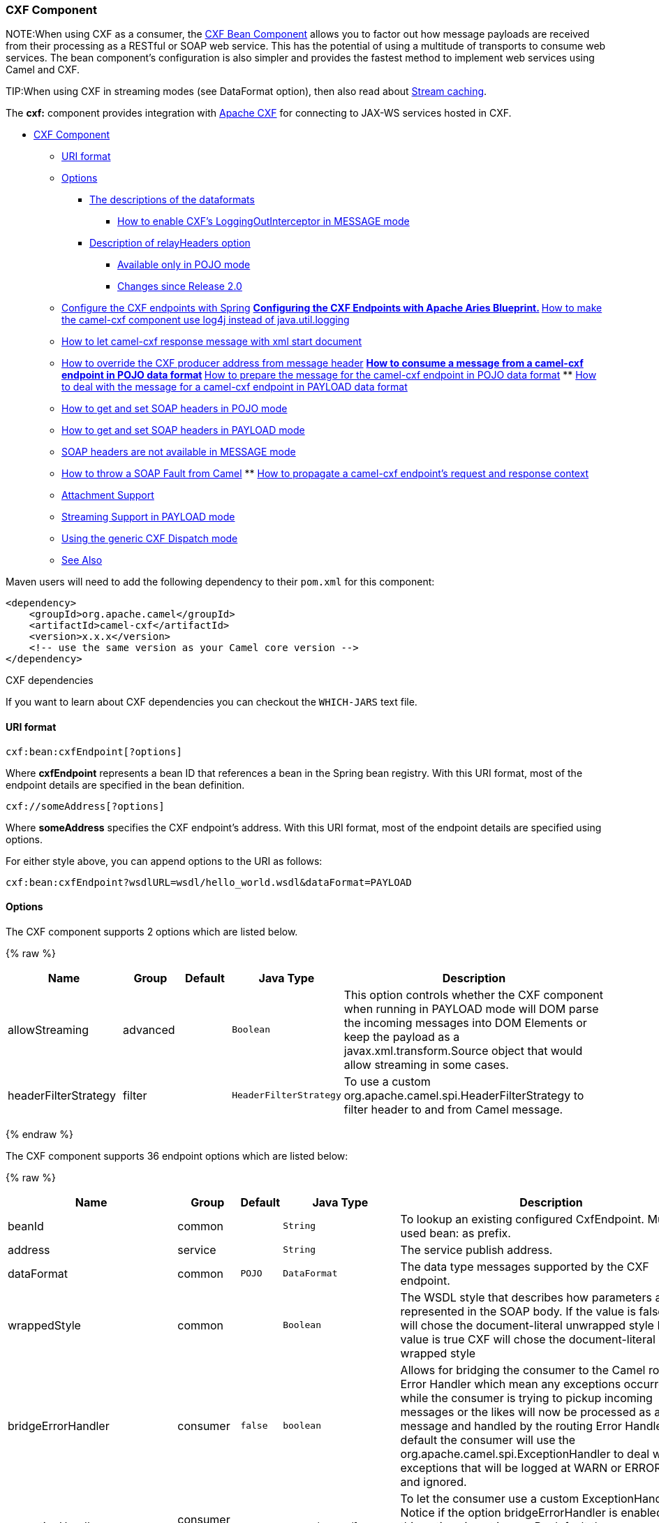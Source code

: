 [[CXF-CXFComponent]]
CXF Component
~~~~~~~~~~~~~

NOTE:When using CXF as a consumer, the link:cxf-bean-component.html[CXF Bean
Component] allows you to factor out how message payloads are received
from their processing as a RESTful or SOAP web service. This has the
potential of using a multitude of transports to consume web services.
The bean component's configuration is also simpler and provides the
fastest method to implement web services using Camel and CXF.

TIP:When using CXF in streaming modes (see DataFormat option), then also
read about link:stream-caching.html[Stream caching].

The *cxf:* component provides integration with
http://cxf.apache.org[Apache CXF] for connecting to JAX-WS services
hosted in CXF.

* link:#CXF-CXFComponent[CXF Component]
** link:#CXF-URIformat[URI format]
** link:#CXF-Options[Options]
*** link:#CXF-Thedescriptionsofthedataformats[The descriptions of the
dataformats]
**** link:#CXF-HowtoenableCXFLoggingOutInterceptorinMESSAGEmode[How to
enable CXF's LoggingOutInterceptor in MESSAGE mode]
*** link:#CXF-DescriptionofrelayHeadersoption[Description of
relayHeaders option]
**** link:#CXF-AvailableonlyinPOJOmode[Available only in POJO mode]
**** link:#CXF-ChangessinceRelease2.0[Changes since Release 2.0]
** link:#CXF-ConfiguretheCXFendpointswithSpring[Configure the CXF
endpoints with Spring]
**
link:#CXF-ConfiguringtheCXFEndpointswithApacheAriesBlueprint.[Configuring
the CXF Endpoints with Apache Aries Blueprint.]
**
link:#CXF-Howtomakethecamel-cxfcomponentuselog4jinsteadofjava.util.logging[How
to make the camel-cxf component use log4j instead of java.util.logging]
** link:#CXF-Howtoletcamel-cxfresponsemessagewithxmlstartdocument[How to
let camel-cxf response message with xml start document]
** link:#CXF-HowtooverridetheCXFproduceraddressfrommessageheader[How to
override the CXF producer address from message header]
**
link:#CXF-Howtoconsumeamessagefromacamel-cxfendpointinPOJOdataformat[How
to consume a message from a camel-cxf endpoint in POJO data format]
**
link:#CXF-Howtopreparethemessageforthecamel-cxfendpointinPOJOdataformat[How
to prepare the message for the camel-cxf endpoint in POJO data format]
**
link:#CXF-Howtodealwiththemessageforacamel-cxfendpointinPAYLOADdataformat[How
to deal with the message for a camel-cxf endpoint in PAYLOAD data
format]
** link:#CXF-HowtogetandsetSOAPheadersinPOJOmode[How to get and set SOAP
headers in POJO mode]
** link:#CXF-HowtogetandsetSOAPheadersinPAYLOADmode[How to get and set
SOAP headers in PAYLOAD mode]
** link:#CXF-SOAPheadersarenotavailableinMESSAGEmode[SOAP headers are
not available in MESSAGE mode]
** link:#CXF-HowtothrowaSOAPFaultfromCamel[How to throw a SOAP Fault
from Camel]
**
link:#CXF-Howtopropagateacamel-cxfendpointrequestandresponsecontext[How
to propagate a camel-cxf endpoint's request and response context]
** link:#CXF-AttachmentSupport[Attachment Support]
** link:#CXF-StreamingSupportinPAYLOADmode[Streaming Support in PAYLOAD
mode]
** link:#CXF-UsingthegenericCXFDispatchmode[Using the generic CXF
Dispatch mode]
** link:#CXF-SeeAlso[See Also]

Maven users will need to add the following dependency to their `pom.xml`
for this component:

[source,xml]
------------------------------------------------------------
<dependency>
    <groupId>org.apache.camel</groupId>
    <artifactId>camel-cxf</artifactId>
    <version>x.x.x</version>
    <!-- use the same version as your Camel core version -->
</dependency>
------------------------------------------------------------

[Tip]
====
CXF dependencies

If you want to learn about CXF dependencies you can checkout the
`WHICH-JARS` text file.

====

[[CXF-URIformat]]
URI format
^^^^^^^^^^

[source,java]
------------------------------
cxf:bean:cxfEndpoint[?options]
------------------------------

Where *cxfEndpoint* represents a bean ID that references a bean in the
Spring bean registry. With this URI format, most of the endpoint details
are specified in the bean definition.

[source,java]
---------------------------
cxf://someAddress[?options]
---------------------------

Where *someAddress* specifies the CXF endpoint's address. With this URI
format, most of the endpoint details are specified using options.

For either style above, you can append options to the URI as follows:

[source,java]
---------------------------------------------------------------------
cxf:bean:cxfEndpoint?wsdlURL=wsdl/hello_world.wsdl&dataFormat=PAYLOAD
---------------------------------------------------------------------

[[CXF-Options]]
Options
^^^^^^^



// component options: START
The CXF component supports 2 options which are listed below.



{% raw %}
[width="100%",cols="2,1,1m,1m,5",options="header"]
|=======================================================================
| Name | Group | Default | Java Type | Description
| allowStreaming | advanced |  | Boolean | This option controls whether the CXF component when running in PAYLOAD mode will DOM parse the incoming messages into DOM Elements or keep the payload as a javax.xml.transform.Source object that would allow streaming in some cases.
| headerFilterStrategy | filter |  | HeaderFilterStrategy | To use a custom org.apache.camel.spi.HeaderFilterStrategy to filter header to and from Camel message.
|=======================================================================
{% endraw %}
// component options: END





// endpoint options: START
The CXF component supports 36 endpoint options which are listed below:

{% raw %}
[width="100%",cols="2,1,1m,1m,5",options="header"]
|=======================================================================
| Name | Group | Default | Java Type | Description
| beanId | common |  | String | To lookup an existing configured CxfEndpoint. Must used bean: as prefix.
| address | service |  | String | The service publish address.
| dataFormat | common | POJO | DataFormat | The data type messages supported by the CXF endpoint.
| wrappedStyle | common |  | Boolean | The WSDL style that describes how parameters are represented in the SOAP body. If the value is false CXF will chose the document-literal unwrapped style If the value is true CXF will chose the document-literal wrapped style
| bridgeErrorHandler | consumer | false | boolean | Allows for bridging the consumer to the Camel routing Error Handler which mean any exceptions occurred while the consumer is trying to pickup incoming messages or the likes will now be processed as a message and handled by the routing Error Handler. By default the consumer will use the org.apache.camel.spi.ExceptionHandler to deal with exceptions that will be logged at WARN or ERROR level and ignored.
| exceptionHandler | consumer (advanced) |  | ExceptionHandler | To let the consumer use a custom ExceptionHandler. Notice if the option bridgeErrorHandler is enabled then this options is not in use. By default the consumer will deal with exceptions that will be logged at WARN or ERROR level and ignored.
| exchangePattern | consumer (advanced) |  | ExchangePattern | Sets the exchange pattern when the consumer creates an exchange.
| cookieHandler | producer |  | CookieHandler | Configure a cookie handler to maintain a HTTP session
| defaultOperationName | producer |  | String | This option will set the default operationName that will be used by the CxfProducer which invokes the remote service.
| defaultOperationNamespace | producer |  | String | This option will set the default operationNamespace that will be used by the CxfProducer which invokes the remote service.
| hostnameVerifier | producer |  | HostnameVerifier | The hostname verifier to be used. Use the notation to reference a HostnameVerifier from the registry.
| sslContextParameters | producer |  | SSLContextParameters | The Camel SSL setting reference. Use the notation to reference the SSL Context.
| wrapped | producer | false | boolean | Which kind of operation that CXF endpoint producer will invoke
| allowStreaming | advanced |  | Boolean | This option controls whether the CXF component when running in PAYLOAD mode will DOM parse the incoming messages into DOM Elements or keep the payload as a javax.xml.transform.Source object that would allow streaming in some cases.
| bus | advanced |  | Bus | To use a custom configured CXF Bus.
| continuationTimeout | advanced | 30000 | long | This option is used to set the CXF continuation timeout which could be used in CxfConsumer by default when the CXF server is using Jetty or Servlet transport.
| cxfBinding | advanced |  | CxfBinding | To use a custom CxfBinding to control the binding between Camel Message and CXF Message.
| cxfEndpointConfigurer | advanced |  | CxfEndpointConfigurer | This option could apply the implementation of org.apache.camel.component.cxf.CxfEndpointConfigurer which supports to configure the CXF endpoint in programmatic way. User can configure the CXF server and client by implementing configureServerClient method of CxfEndpointConfigurer.
| defaultBus | advanced | false | boolean | Will set the default bus when CXF endpoint create a bus by itself
| headerFilterStrategy | advanced |  | HeaderFilterStrategy | To use a custom HeaderFilterStrategy to filter header to and from Camel message.
| mergeProtocolHeaders | advanced | false | boolean | Whether to merge protocol headers. If enabled then propagating headers between Camel and CXF becomes more consistent and similar. For more details see CAMEL-6393.
| mtomEnabled | advanced | false | boolean | To enable MTOM (attachments). This requires to use POJO or PAYLOAD data format mode.
| properties | advanced |  | Map | To set additional CXF options using the key/value pairs from the Map. For example to turn on stacktraces in SOAP faults properties.faultStackTraceEnabled=true
| skipPayloadMessagePartCheck | advanced | false | boolean | Sets whether SOAP message validation should be disabled.
| synchronous | advanced | false | boolean | Sets whether synchronous processing should be strictly used or Camel is allowed to use asynchronous processing (if supported).
| loggingFeatureEnabled | logging | false | boolean | This option enables CXF Logging Feature which writes inbound and outbound SOAP messages to log.
| loggingSizeLimit | logging | 49152 | int | To limit the total size of number of bytes the logger will output when logging feature has been enabled and -1 for no limit.
| skipFaultLogging | logging | false | boolean | This option controls whether the PhaseInterceptorChain skips logging the Fault that it catches.
| password | security |  | String | This option is used to set the basic authentication information of password for the CXF client.
| username | security |  | String | This option is used to set the basic authentication information of username for the CXF client.
| bindingId | service |  | String | The bindingId for the service model to use.
| portName | service |  | String | The endpoint name this service is implementing it maps to the wsdl:portname. In the format of ns:PORT_NAME where ns is a namespace prefix valid at this scope.
| publishedEndpointUrl | service |  | String | This option can override the endpointUrl that published from the WSDL which can be accessed with service address url plus wsd
| serviceClass | service |  | Class<?> | The class name of the SEI (Service Endpoint Interface) class which could have JSR181 annotation or not.
| serviceName | service |  | String | The service name this service is implementing it maps to the wsdl:servicename.
| wsdlURL | service |  | String | The location of the WSDL. Can be on the classpath file system or be hosted remotely.
|=======================================================================
{% endraw %}
// endpoint options: END


The `serviceName` and `portName` are
http://en.wikipedia.org/wiki/QName[QNames], so if you provide them be
sure to prefix them with their \{namespace} as shown in the examples
above.

[[CXF-Thedescriptionsofthedataformats]]
The descriptions of the dataformats
+++++++++++++++++++++++++++++++++++

[width="100%",cols="50%,50%",options="header",]
|=======================================================================
|DataFormat |Description

|`POJO` |POJOs (Plain old Java objects) are the Java parameters to the method
being invoked on the target server. Both Protocol and Logical JAX-WS
handlers are supported.

|`PAYLOAD` |`PAYLOAD` is the message payload (the contents of the `soap:body`) after
message configuration in the CXF endpoint is applied. Only Protocol
JAX-WS handler is supported. Logical JAX-WS handler is not supported.

|`MESSAGE` |`MESSAGE` is the raw message that is received from the transport layer.
It is not suppose to touch or change Stream, some of the CXF
interceptors will be removed if you are using this kind of DataFormat so
you can't see any soap headers after the camel-cxf consumer and JAX-WS
handler is not supported.

|`CXF_MESSAGE` |New in *Camel 2.8.2*, `CXF_MESSAGE` allows for invoking the full
capabilities of CXF interceptors by converting the message from the
transport layer into a raw SOAP message
|=======================================================================

You can determine the data format mode of an exchange by retrieving the
exchange property, `CamelCXFDataFormat`. The exchange key constant is
defined in
`org.apache.camel.component.cxf.CxfConstants.DATA_FORMAT_PROPERTY`.

[[CXF-HowtoenableCXFLoggingOutInterceptorinMESSAGEmode]]
How to enable CXF's LoggingOutInterceptor in MESSAGE mode

CXF's `LoggingOutInterceptor` outputs outbound message that goes on the
wire to logging system (Java Util Logging). Since the
`LoggingOutInterceptor` is in `PRE_STREAM` phase (but `PRE_STREAM` phase
is removed in `MESSAGE` mode), you have to configure
`LoggingOutInterceptor` to be run during the `WRITE` phase. The
following is an example.

[source,xml]
-------------------------------------------------------------------------------------------------------
<bean id="loggingOutInterceptor" class="org.apache.cxf.interceptor.LoggingOutInterceptor">
    <!--  it really should have been user-prestream but CXF does have such phase! -->
    <constructor-arg value="target/write"/> 
</bean>
         
<cxf:cxfEndpoint id="serviceEndpoint" address="http://localhost:${CXFTestSupport.port2}/LoggingInterceptorInMessageModeTest/helloworld"
    serviceClass="org.apache.camel.component.cxf.HelloService">
    <cxf:outInterceptors>
        <ref bean="loggingOutInterceptor"/>
    </cxf:outInterceptors>
    <cxf:properties>
        <entry key="dataFormat" value="MESSAGE"/>
    </cxf:properties>
</cxf:cxfEndpoint>
-------------------------------------------------------------------------------------------------------

[[CXF-DescriptionofrelayHeadersoption]]
Description of relayHeaders option
++++++++++++++++++++++++++++++++++

There are _in-band_ and _out-of-band_ on-the-wire headers from the
perspective of a JAXWS WSDL-first developer.

The _in-band_ headers are headers that are explicitly defined as part of
the WSDL binding contract for an endpoint such as SOAP headers.

The _out-of-band_ headers are headers that are serialized over the wire,
but are not explicitly part of the WSDL binding contract.

Headers relaying/filtering is bi-directional.

When a route has a CXF endpoint and the developer needs to have
on-the-wire headers, such as SOAP headers, be relayed along the route to
be consumed say by another JAXWS endpoint, then `relayHeaders` should be
set to `true`, which is the default value.

[[CXF-AvailableonlyinPOJOmode]]
Available only in POJO mode

The `relayHeaders=true` express an intent to relay the headers. The
actual decision on whether a given header is relayed is delegated to a
pluggable instance that implements the `MessageHeadersRelay` interface.
A concrete implementation of `MessageHeadersRelay` will be consulted to
decide if a header needs to be relayed or not. There is already an
implementation of `SoapMessageHeadersRelay` which binds itself to
well-known SOAP name spaces. Currently only out-of-band headers are
filtered, and in-band headers will always be relayed when
`relayHeaders=true`. If there is a header on the wire, whose name space
is unknown to the runtime, then a fall back `DefaultMessageHeadersRelay`
will be used, which simply allows all headers to be relayed.

The `relayHeaders=false` setting asserts that all headers in-band and
out-of-band will be dropped.

You can plugin your own `MessageHeadersRelay` implementations overriding
or adding additional ones to the list of relays. In order to override a
preloaded relay instance just make sure that your `MessageHeadersRelay`
implementation services the same name spaces as the one you looking to
override. Also note, that the overriding relay has to service all of the
name spaces as the one you looking to override, or else a runtime
exception on route start up will be thrown as this would introduce an
ambiguity in name spaces to relay instance mappings.

[source,xml]
-------------------------------------------------------------------------------------------------------
<cxf:cxfEndpoint ...>
   <cxf:properties>
     <entry key="org.apache.camel.cxf.message.headers.relays">
       <list>
         <ref bean="customHeadersRelay"/>
       </list>
     </entry>
   </cxf:properties>
 </cxf:cxfEndpoint>
 <bean id="customHeadersRelay" class="org.apache.camel.component.cxf.soap.headers.CustomHeadersRelay"/>
-------------------------------------------------------------------------------------------------------

Take a look at the tests that show how you'd be able to relay/drop
headers here:

https://svn.apache.org/repos/asf/camel/branches/camel-1.x/components/camel-cxf/src/test/java/org/apache/camel/component/cxf/soap/headers/CxfMessageHeadersRelayTest.java[https://svn.apache.org/repos/asf/camel/branches/camel-1.x/components/camel-cxf/src/test/java/org/apache/camel/component/cxf/soap/headers/CxfMessageHeadersRelayTest.java]

[[CXF-ChangessinceRelease2.0]]
Changes since Release 2.0

* `POJO` and `PAYLOAD` modes are supported. In `POJO` mode, only
out-of-band message headers are available for filtering as the in-band
headers have been processed and removed from header list by CXF. The
in-band headers are incorporated into the `MessageContentList` in POJO
mode. The `camel-cxf` component does make any attempt to remove the
in-band headers from the `MessageContentList`. If filtering of in-band
headers is required, please use `PAYLOAD` mode or plug in a (pretty
straightforward) CXF interceptor/JAXWS Handler to the CXF endpoint.
* The Message Header Relay mechanism has been merged into
`CxfHeaderFilterStrategy`. The `relayHeaders` option, its semantics, and
default value remain the same, but it is a property of
`CxfHeaderFilterStrategy`. 
 Here is an example of configuring it.

[source,xml]
-------------------------------------------------------------------------------------------------------
<bean id="dropAllMessageHeadersStrategy" class="org.apache.camel.component.cxf.common.header.CxfHeaderFilterStrategy">
 
    <!--  Set relayHeaders to false to drop all SOAP headers -->
    <property name="relayHeaders" value="false"/>
     
</bean>
-------------------------------------------------------------------------------------------------------

Then, your endpoint can reference the `CxfHeaderFilterStrategy`.

[source,xml]
-------------------------------------------------------------------------------------------------------
<route>
    <from uri="cxf:bean:routerNoRelayEndpoint?headerFilterStrategy=#dropAllMessageHeadersStrategy"/>          
    <to uri="cxf:bean:serviceNoRelayEndpoint?headerFilterStrategy=#dropAllMessageHeadersStrategy"/>
</route>
-------------------------------------------------------------------------------------------------------

* The `MessageHeadersRelay` interface has changed slightly and has been
renamed to `MessageHeaderFilter`. It is a property of
`CxfHeaderFilterStrategy`. Here is an example of configuring user
defined Message Header Filters:

[source,xml]
-------------------------------------------------------------------------------------------------------
<bean id="customMessageFilterStrategy" class="org.apache.camel.component.cxf.common.header.CxfHeaderFilterStrategy">
    <property name="messageHeaderFilters">
        <list>
            <!--  SoapMessageHeaderFilter is the built in filter.  It can be removed by omitting it. -->
            <bean class="org.apache.camel.component.cxf.common.header.SoapMessageHeaderFilter"/>
             
            <!--  Add custom filter here -->   
            <bean class="org.apache.camel.component.cxf.soap.headers.CustomHeaderFilter"/>
        </list>
    </property>
</bean>
-------------------------------------------------------------------------------------------------------

* Other than `relayHeaders`, there are new properties that can be
configured in `CxfHeaderFilterStrategy`.

[width="100%",cols="10%,10%,80%",options="header",]
|=======================================================================
|Name |Required |Description
|`relayHeaders` |No |All message headers will be processed by Message Header Filters  
 _Type_: `boolean`  
 _Default_: `true`

|`relayAllMessageHeaders` | No |All message headers will be propagated (without processing by Message
Header Filters)  
 _Type_: `boolean`  
 _Default_: `false`

|`allowFilterNamespaceClash` |No |If two filters overlap in activation namespace, the property control how
it should be handled. If the value is `true`, last one wins. If the
value is `false`, it will throw an exception  
 _Type_: `boolean`  
 _Default_: `false`
|=======================================================================

[[CXF-ConfiguretheCXFendpointswithSpring]]
Configure the CXF endpoints with Spring
^^^^^^^^^^^^^^^^^^^^^^^^^^^^^^^^^^^^^^^

You can configure the CXF endpoint with the Spring configuration file
shown below, and you can also embed the endpoint into the `camelContext`
tags. When you are invoking the service endpoint, you can set the
`operationName` and `operationNamespace` headers to explicitly state
which operation you are calling.

[source,xml]
----------------------------------------------------------------------------------------------------------------
<beans xmlns="http://www.springframework.org/schema/beans"
        xmlns:xsi="http://www.w3.org/2001/XMLSchema-instance"
        xmlns:cxf="http://camel.apache.org/schema/cxf"
        xsi:schemaLocation="
        http://www.springframework.org/schema/beans http://www.springframework.org/schema/beans/spring-beans.xsd
        http://camel.apache.org/schema/cxf http://camel.apache.org/schema/cxf/camel-cxf.xsd
        http://camel.apache.org/schema/spring http://camel.apache.org/schema/spring/camel-spring.xsd">
     <cxf:cxfEndpoint id="routerEndpoint" address="http://localhost:9003/CamelContext/RouterPort"
            serviceClass="org.apache.hello_world_soap_http.GreeterImpl"/>
     <cxf:cxfEndpoint id="serviceEndpoint" address="http://localhost:9000/SoapContext/SoapPort"
            wsdlURL="testutils/hello_world.wsdl"
            serviceClass="org.apache.hello_world_soap_http.Greeter"
            endpointName="s:SoapPort"
            serviceName="s:SOAPService"
        xmlns:s="http://apache.org/hello_world_soap_http" />
     <camelContext id="camel" xmlns="http://camel.apache.org/schema/spring">
       <route>
         <from uri="cxf:bean:routerEndpoint" />
         <to uri="cxf:bean:serviceEndpoint" />
       </route>
    </camelContext>
  </beans>
----------------------------------------------------------------------------------------------------------------

Be sure to include the JAX-WS `schemaLocation` attribute specified on
the root beans element. This allows CXF to validate the file and is
required. Also note the namespace declarations at the end of the
`<cxf:cxfEndpoint/>` tag--these are required because the combined
\{`namespace}localName` syntax is presently not supported for this tag's
attribute values.

The `cxf:cxfEndpoint` element supports many additional attributes:

[width="100%",cols="50%,50%",options="header",]
|=======================================================================
|Name |Value

|`PortName` |The endpoint name this service is implementing, it maps to the
`wsdl:port@name`. In the format of `ns:PORT_NAME` where `ns` is a
namespace prefix valid at this scope.

|`serviceName` |The service name this service is implementing, it maps to the
`wsdl:service@name`. In the format of `ns:SERVICE_NAME` where `ns` is a
namespace prefix valid at this scope.

|`wsdlURL` |The location of the WSDL. Can be on the classpath, file system, or be
hosted remotely.

|`bindingId` |The `bindingId` for the service model to use.

|`address` |The service publish address.

|`bus` |The bus name that will be used in the JAX-WS endpoint.

|`serviceClass` |The class name of the SEI (Service Endpoint Interface) class which could
have JSR181 annotation or not.
|=======================================================================

It also supports many child elements:

[width="100%",cols="50%,50%",options="header",]
|=======================================================================
|Name |Value

|`cxf:inInterceptors` |The incoming interceptors for this endpoint. A list of `<bean>` or
`<ref>`.

|`cxf:inFaultInterceptors` |The incoming fault interceptors for this endpoint. A list of `<bean>` or
`<ref>`.

|`cxf:outInterceptors` |The outgoing interceptors for this endpoint. A list of `<bean>` or
`<ref>`.

|`cxf:outFaultInterceptors` |The outgoing fault interceptors for this endpoint. A list of `<bean>` or
`<ref>`.

|`cxf:properties` | A properties map which should be supplied to the JAX-WS endpoint. See
below.

|`cxf:handlers` |A JAX-WS handler list which should be supplied to the JAX-WS endpoint.
See below.

|`cxf:dataBinding` |You can specify the which `DataBinding` will be use in the endpoint.
This can be supplied using the Spring `<bean class="MyDataBinding"/>`
syntax.

|`cxf:binding` |You can specify the `BindingFactory` for this endpoint to use. This can
be supplied using the Spring `<bean class="MyBindingFactory"/>` syntax.

|`cxf:features` |The features that hold the interceptors for this endpoint. A list of
beans or refs

|`cxf:schemaLocations` |The schema locations for endpoint to use. A list of schemaLocations

|`cxf:serviceFactory` |The service factory for this endpoint to use. This can be supplied using
the Spring `<bean class="MyServiceFactory"/>` syntax
|=======================================================================

You can find more advanced examples that show how to provide
interceptors, properties and handlers on the CXF
https://cwiki.apache.org/CXF20DOC/JAX-WS+Configuration[JAX-WS
Configuration page].

*NOTE* 
 You can use cxf:properties to set the camel-cxf endpoint's dataFormat
and setDefaultBus properties from spring configuration file.

[source,xml]
-------------------------------------------------------------------------
<cxf:cxfEndpoint id="testEndpoint" address="http://localhost:9000/router"
     serviceClass="org.apache.camel.component.cxf.HelloService"
     endpointName="s:PortName"
     serviceName="s:ServiceName"
     xmlns:s="http://www.example.com/test">
     <cxf:properties>
       <entry key="dataFormat" value="MESSAGE"/>
       <entry key="setDefaultBus" value="true"/>
     </cxf:properties>
   </cxf:cxfEndpoint>
-------------------------------------------------------------------------

[[CXF-ConfiguringtheCXFEndpointswithApacheAriesBlueprint.]]
Configuring the CXF Endpoints with Apache Aries Blueprint.
^^^^^^^^^^^^^^^^^^^^^^^^^^^^^^^^^^^^^^^^^^^^^^^^^^^^^^^^^^

Since camel 2.8 there is support for utilizing aries blueprint
dependency injection for your CXF endpoints. 
 The schema utilized is very similar to the spring schema so the
transition is fairly transparent.

Example

[source,xml]
------------------------------------------------------------------------------------------------------------------------------------
<blueprint xmlns="http://www.osgi.org/xmlns/blueprint/v1.0.0"
           xmlns:xsi="http://www.w3.org/2001/XMLSchema-instance"
           xmlns:cm="http://aries.apache.org/blueprint/xmlns/blueprint-cm/v1.0.0"
           xmlns:camel-cxf="http://camel.apache.org/schema/blueprint/cxf"
       xmlns:cxfcore="http://cxf.apache.org/blueprint/core"
           xsi:schemaLocation="http://www.osgi.org/xmlns/blueprint/v1.0.0 http://www.osgi.org/xmlns/blueprint/v1.0.0/blueprint.xsd">

      <camel-cxf:cxfEndpoint id="routerEndpoint"
                     address="http://localhost:9001/router"
                     serviceClass="org.apache.servicemix.examples.cxf.HelloWorld">
        <camel-cxf:properties>
            <entry key="dataFormat" value="MESSAGE"/>
        </camel-cxf:properties>
     </camel-cxf:cxfEndpoint>

     <camel-cxf:cxfEndpoint id="serviceEndpoint"
            address="http://localhost:9000/SoapContext/SoapPort"
                     serviceClass="org.apache.servicemix.examples.cxf.HelloWorld">
    </camel-cxf:cxfEndpoint>

    <camelContext xmlns="http://camel.apache.org/schema/blueprint">
        <route>
            <from uri="routerEndpoint"/>
            <to uri="log:request"/>
        </route>
    </camelContext>

</blueprint>
------------------------------------------------------------------------------------------------------------------------------------

Currently the endpoint element is the first supported CXF
namespacehandler.

You can also use the bean references just as in spring

[source,xml]
----------------------------------------------------------------------------------------------------------------
<blueprint xmlns="http://www.osgi.org/xmlns/blueprint/v1.0.0"
           xmlns:xsi="http://www.w3.org/2001/XMLSchema-instance"
           xmlns:cm="http://aries.apache.org/blueprint/xmlns/blueprint-cm/v1.0.0"
           xmlns:jaxws="http://cxf.apache.org/blueprint/jaxws"
           xmlns:cxf="http://cxf.apache.org/blueprint/core"
           xmlns:camel="http://camel.apache.org/schema/blueprint"
           xmlns:camelcxf="http://camel.apache.org/schema/blueprint/cxf"
           xsi:schemaLocation="
             http://www.osgi.org/xmlns/blueprint/v1.0.0 http://www.osgi.org/xmlns/blueprint/v1.0.0/blueprint.xsd
             http://cxf.apache.org/blueprint/jaxws http://cxf.apache.org/schemas/blueprint/jaxws.xsd
             http://cxf.apache.org/blueprint/core http://cxf.apache.org/schemas/blueprint/core.xsd
             ">

    <camelcxf:cxfEndpoint id="reportIncident"
                     address="/camel-example-cxf-blueprint/webservices/incident"
                     wsdlURL="META-INF/wsdl/report_incident.wsdl"
                     serviceClass="org.apache.camel.example.reportincident.ReportIncidentEndpoint">
    </camelcxf:cxfEndpoint>

    <bean id="reportIncidentRoutes" class="org.apache.camel.example.reportincident.ReportIncidentRoutes" />

    <camelContext xmlns="http://camel.apache.org/schema/blueprint">
        <routeBuilder ref="reportIncidentRoutes"/>
    </camelContext>

</blueprint>
----------------------------------------------------------------------------------------------------------------

[[CXF-Howtomakethecamel-cxfcomponentuselog4jinsteadofjava.util.logging]]
How to make the camel-cxf component use log4j instead of java.util.logging
^^^^^^^^^^^^^^^^^^^^^^^^^^^^^^^^^^^^^^^^^^^^^^^^^^^^^^^^^^^^^^^^^^^^^^^^^^

CXF's default logger is `java.util.logging`. If you want to change it to
log4j, proceed as follows. Create a file, in the classpath, named
`META-INF/cxf/org.apache.cxf.logger`. This file should contain the
fully-qualified name of the class,
`org.apache.cxf.common.logging.Log4jLogger`, with no comments, on a
single line.

[[CXF-Howtoletcamel-cxfresponsemessagewithxmlstartdocument]]
How to let camel-cxf response message with xml start document
^^^^^^^^^^^^^^^^^^^^^^^^^^^^^^^^^^^^^^^^^^^^^^^^^^^^^^^^^^^^^

If you are using some SOAP client such as PHP, you will get this kind of
error, because CXF doesn't add the XML start document "<?xml
version="1.0" encoding="utf-8"?>"

[source,java]
---------------------------------------------------------------------------------------
Error:sendSms: SoapFault exception: [Client] looks like we got no XML document in [...]
---------------------------------------------------------------------------------------

To resolved this issue, you just need to tell StaxOutInterceptor to
write the XML start document for you.

You can add a customer interceptor like this and configure it into you
camel-cxf endpont

Or adding a message header for it like this if you are using *Camel
2.4*.

[source,java]
-------------------------------------------------------------------
 // set up the response context which force start document
 Map<String, Object> map = new HashMap<String, Object>();
 map.put("org.apache.cxf.stax.force-start-document", Boolean.TRUE);
 exchange.getOut().setHeader(Client.RESPONSE_CONTEXT, map);
-------------------------------------------------------------------

[[CXF-HowtooverridetheCXFproduceraddressfrommessageheader]]
How to override the CXF producer address from message header
^^^^^^^^^^^^^^^^^^^^^^^^^^^^^^^^^^^^^^^^^^^^^^^^^^^^^^^^^^^^

The `camel-cxf` producer supports to override the services address by
setting the message with the key of "CamelDestinationOverrideUrl".

[source,java]
----------------------------------------------------------------------------------------------
 // set up the service address from the message header to override the setting of CXF endpoint
 exchange.getIn().setHeader(Exchange.DESTINATION_OVERRIDE_URL, constant(getServiceAddress()));
----------------------------------------------------------------------------------------------

[[CXF-Howtoconsumeamessagefromacamel-cxfendpointinPOJOdataformat]]
How to consume a message from a camel-cxf endpoint in POJO data format
^^^^^^^^^^^^^^^^^^^^^^^^^^^^^^^^^^^^^^^^^^^^^^^^^^^^^^^^^^^^^^^^^^^^^^

The `camel-cxf` endpoint consumer POJO data format is based on the
http://cwiki.apache.org/CXF20DOC/invokers.html[cxf invoker], so the
message header has a property with the name of
`CxfConstants.OPERATION_NAME` and the message body is a list of the SEI
method parameters.

[[CXF-Howtopreparethemessageforthecamel-cxfendpointinPOJOdataformat]]
How to prepare the message for the camel-cxf endpoint in POJO data format
^^^^^^^^^^^^^^^^^^^^^^^^^^^^^^^^^^^^^^^^^^^^^^^^^^^^^^^^^^^^^^^^^^^^^^^^^

The `camel-cxf` endpoint producer is based on the
https://svn.apache.org/repos/asf/cxf/trunk/api/src/main/java/org/apache/cxf/endpoint/Client.java[cxf
client API]. First you need to specify the operation name in the message
header, then add the method parameters to a list, and initialize the
message with this parameter list. The response message's body is a
messageContentsList, you can get the result from that list.

If you don't specify the operation name in the message header,
`CxfProducer` will try to use the `defaultOperationName `from
`CxfEndpoint`, if there is no `defaultOperationName` set on
`CxfEndpoint`, it will pickup the first operationName from the Operation
list.

If you want to get the object array from the message body, you can get
the body using `message.getbody(Object[].class)`, as follows:

[[CXF-Howtodealwiththemessageforacamel-cxfendpointinPAYLOADdataformat]]
How to deal with the message for a camel-cxf endpoint in PAYLOAD data format
^^^^^^^^^^^^^^^^^^^^^^^^^^^^^^^^^^^^^^^^^^^^^^^^^^^^^^^^^^^^^^^^^^^^^^^^^^^^

`PAYLOAD` means that you process the payload message from the SOAP
envelope. You can use the `Header.HEADER_LIST` as the key to set or get
the SOAP headers and use the `List<Element>` to set or get SOAP body
elements. 
 `Message.getBody()` will return an
`org.apache.camel.component.cxf.CxfPayload` object, which has getters
for SOAP message headers and Body elements. This change enables
decoupling the native CXF message from the Camel message.

[[CXF-HowtogetandsetSOAPheadersinPOJOmode]]
How to get and set SOAP headers in POJO mode
^^^^^^^^^^^^^^^^^^^^^^^^^^^^^^^^^^^^^^^^^^^^

`POJO` means that the data format is a "list of Java objects" when the
Camel-cxf endpoint produces or consumes Camel exchanges. Even though
Camel expose message body as POJOs in this mode, Camel-cxf still
provides access to read and write SOAP headers. However, since CXF
interceptors remove in-band SOAP headers from Header list after they
have been processed, only out-of-band SOAP headers are available to
Camel-cxf in POJO mode.

The following example illustrate how to get/set SOAP headers. Suppose we
have a route that forwards from one Camel-cxf endpoint to another. That
is, SOAP Client -> Camel -> CXF service. We can attach two processors to
obtain/insert SOAP headers at (1) before request goes out to the CXF
service and (2) before response comes back to the SOAP Client. Processor
(1) and (2) in this example are InsertRequestOutHeaderProcessor and
InsertResponseOutHeaderProcessor. Our route looks like this:

SOAP headers are propagated to and from Camel Message headers. The Camel
message header name is "org.apache.cxf.headers.Header.list" which is a
constant defined in CXF (org.apache.cxf.headers.Header.HEADER_LIST). The
header value is a List of CXF SoapHeader objects
(org.apache.cxf.binding.soap.SoapHeader). The following snippet is the
InsertResponseOutHeaderProcessor (that insert a new SOAP header in the
response message). The way to access SOAP headers in both
InsertResponseOutHeaderProcessor and InsertRequestOutHeaderProcessor are
actually the same. The only difference between the two processors is
setting the direction of the inserted SOAP header.

[[CXF-HowtogetandsetSOAPheadersinPAYLOADmode]]
How to get and set SOAP headers in PAYLOAD mode
^^^^^^^^^^^^^^^^^^^^^^^^^^^^^^^^^^^^^^^^^^^^^^^

We've already shown how to access SOAP message (CxfPayload object) in
PAYLOAD mode (See "How to deal with the message for a camel-cxf endpoint
in PAYLOAD data format").

Once you obtain a CxfPayload object, you can invoke the
CxfPayload.getHeaders() method that returns a List of DOM Elements (SOAP
headers).

Since Camel 2.16.0, you can also use the same way as described in
sub-chapter "How to get and set SOAP headers in POJO mode" to set or get
the SOAP headers. So, you can use now the
header "org.apache.cxf.headers.Header.list" to get and set a list of
SOAP headers.This does also mean that if you have a route that forwards
from one Camel-cxf endpoint to another (SOAP Client -> Camel -> CXF
service), now also the SOAP headers sent by the SOAP client are
forwarded to the CXF service. If you do not want that these headers are
forwarded you have to remove them in the Camel header
"org.apache.cxf.headers.Header.list".

[[CXF-SOAPheadersarenotavailableinMESSAGEmode]]
SOAP headers are not available in MESSAGE mode
^^^^^^^^^^^^^^^^^^^^^^^^^^^^^^^^^^^^^^^^^^^^^^

SOAP headers are not available in MESSAGE mode as SOAP processing is
skipped.

[[CXF-HowtothrowaSOAPFaultfromCamel]]
How to throw a SOAP Fault from Camel
^^^^^^^^^^^^^^^^^^^^^^^^^^^^^^^^^^^^

If you are using a `camel-cxf` endpoint to consume the SOAP request, you
may need to throw the SOAP Fault from the camel context. +
 Basically, you can use the `throwFault` DSL to do that; it works for
`POJO`, `PAYLOAD` and `MESSAGE` data format. +
 You can define the soap fault like this

Then throw it as you like

If your CXF endpoint is working in the `MESSAGE` data format, you could
set the the SOAP Fault message in the message body and set the response
code in the message header.

Same for using POJO data format. You can set the SOAPFault on the out
body and also indicate it's a fault by calling Message.setFault(true):

[[CXF-Howtopropagateacamel-cxfendpointrequestandresponsecontext]]
How to propagate a camel-cxf endpoint's request and response context
^^^^^^^^^^^^^^^^^^^^^^^^^^^^^^^^^^^^^^^^^^^^^^^^^^^^^^^^^^^^^^^^^^^^

https://svn.apache.org/repos/asf/cxf/trunk/api/src/main/java/org/apache/cxf/endpoint/Client.java[cxf
client API] provides a way to invoke the operation with request and
response context. If you are using a `camel-cxf` endpoint producer to
invoke the outside web service, you can set the request context and get
response context with the following code:

[source,java]
-------------------------------------------------------------------------------------------------------------
        CxfExchange exchange = (CxfExchange)template.send(getJaxwsEndpointUri(), new Processor() {
             public void process(final Exchange exchange) {
                 final List<String> params = new ArrayList<String>();
                 params.add(TEST_MESSAGE);
                 // Set the request context to the inMessage
                 Map<String, Object> requestContext = new HashMap<String, Object>();
                 requestContext.put(BindingProvider.ENDPOINT_ADDRESS_PROPERTY, JAXWS_SERVER_ADDRESS);
                 exchange.getIn().setBody(params);
                 exchange.getIn().setHeader(Client.REQUEST_CONTEXT , requestContext);
                 exchange.getIn().setHeader(CxfConstants.OPERATION_NAME, GREET_ME_OPERATION);
             }
         });
         org.apache.camel.Message out = exchange.getOut();
         // The output is an object array, the first element of the array is the return value
         Object\[\] output = out.getBody(Object\[\].class);
         LOG.info("Received output text: " + output\[0\]);
         // Get the response context form outMessage
         Map<String, Object> responseContext = CastUtils.cast((Map)out.getHeader(Client.RESPONSE_CONTEXT));
         assertNotNull(responseContext);
         assertEquals("Get the wrong wsdl opertion name", "{http://apache.org/hello_world_soap_http}greetMe",
                      responseContext.get("javax.xml.ws.wsdl.operation").toString());
-------------------------------------------------------------------------------------------------------------

[[CXF-AttachmentSupport]]
Attachment Support
^^^^^^^^^^^^^^^^^^

*POJO Mode:* Both SOAP with Attachment and MTOM are supported (see
example in Payload Mode for enabling MTOM).  However, SOAP with
Attachment is not tested.  Since attachments are marshalled and
unmarshalled into POJOs, users typically do not need to deal with the
attachment themself.  Attachments are propagated to Camel message's
attachments if the MTOM is not enabled, since 2.12.3.  So, it is
possible to retreive attachments by Camel Message API

[source,java]
--------------------------------------------
DataHandler Message.getAttachment(String id)
--------------------------------------------

*Payload Mode:* MTOM is supported since 2.1. Attachments can be
retrieved by Camel Message APIs mentioned above. SOAP with Attachment
(SwA) is supported and attachments can be retrieved since 2.5. SwA is
the default (same as setting the CXF endpoint property "mtom-enabled" to
false). 

To enable MTOM, set the CXF endpoint property "mtom-enabled" to _true_.
(I believe you can only do it with Spring.)

You can produce a Camel message with attachment to send to a CXF
endpoint in Payload mode.

You can also consume a Camel message received from a CXF endpoint in
Payload mode.

*Message Mode:* Attachments are not supported as it does not process the
message at all.

*CXF_MESSAGE Mode*: MTOM is supported, and Attachments can be retrieved
by Camel Message APIs mentioned above. Note that when receiving a
multipart (i.e. MTOM) message the default SOAPMessage to String
converter will provide the complete multipart payload on the body. If
you require just the SOAP XML as a String, you can set the message body
with message.getSOAPPart(), and Camel convert can do the rest of work
for you.

[[CXF-StreamingSupportinPAYLOADmode]]
Streaming Support in PAYLOAD mode
^^^^^^^^^^^^^^^^^^^^^^^^^^^^^^^^^

In 2.8.2, the camel-cxf component now supports streaming of incoming
messages when using PAYLOAD mode. Previously, the incoming messages
would have been completely DOM parsed. For large messages, this is time
consuming and uses a significant amount of memory. Starting in 2.8.2,
the incoming messages can remain as a javax.xml.transform.Source while
being routed and, if nothing modifies the payload, can then be directly
streamed out to the target destination. For common "simple proxy" use
cases (example: from("cxf:...").to("cxf:...")), this can provide very
significant performance increases as well as significantly lowered
memory requirements.

However, there are cases where streaming may not be appropriate or
desired. Due to the streaming nature, invalid incoming XML may not be
caught until later in the processing chain. Also, certain actions may
require the message to be DOM parsed anyway (like WS-Security or message
tracing and such) in which case the advantages of the streaming is
limited. At this point, there are two ways to control the streaming:

* Endpoint property: you can add "allowStreaming=false" as an endpoint
property to turn the streaming on/off.

* Component property: the CxfComponent object also has an allowStreaming
property that can set the default for endpoints created from that
component.

Global system property: you can add a system property of
"org.apache.camel.component.cxf.streaming" to "false" to turn if off.
That sets the global default, but setting the endpoint property above
will override this value for that endpoint.

[[CXF-UsingthegenericCXFDispatchmode]]
Using the generic CXF Dispatch mode
^^^^^^^^^^^^^^^^^^^^^^^^^^^^^^^^^^^

From 2.8.0, the camel-cxf component supports the generic
https://cxf.apache.org/docs/jax-ws-dispatch-api.html[CXF dispatch
mode] that can transport messages of arbitrary structures (i.e., not
bound to a specific XML schema). To use this mode, you simply omit
specifying the wsdlURL and serviceClass attributes of the CXF endpoint.

[source,xml]
-------------------------------------------------------------------------------------------
<cxf:cxfEndpoint id="testEndpoint" address="http://localhost:9000/SoapContext/SoapAnyPort">
     <cxf:properties>
       <entry key="dataFormat" value="PAYLOAD"/>
     </cxf:properties>
   </cxf:cxfEndpoint>
-------------------------------------------------------------------------------------------

It is noted that the default CXF dispatch client does not send a
specific SOAPAction header. Therefore, when the target service requires
a specific SOAPAction value, it is supplied in the Camel header using
the key SOAPAction (case-insensitive).

 

[[CXF-SeeAlso]]
See Also
^^^^^^^^

* link:configuring-camel.html[Configuring Camel]
* link:component.html[Component]
* link:endpoint.html[Endpoint]
* link:getting-started.html[Getting Started]

